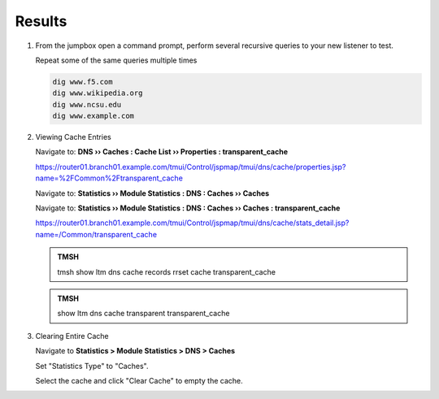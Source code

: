 Results
##################################

#. From the jumpbox open a command prompt, perform several recursive queries to your new listener to test.

   Repeat some of the same queries multiple times

   .. code-block:: console

      dig www.f5.com
      dig www.wikipedia.org
      dig www.ncsu.edu
      dig www.example.com

#. Viewing Cache Entries

   Navigate to: **DNS  ››  Caches : Cache List  ››  Properties : transparent_cache**

   .. image:: /_static/class2/router01_cache_select_statistics.png

   https://router01.branch01.example.com/tmui/Control/jspmap/tmui/dns/cache/properties.jsp?name=%2FCommon%2Ftransparent_cache

   Navigate to: **Statistics  ››  Module Statistics : DNS : Caches  ››  Caches**

   .. image:: /_static/class2/router01_cache_click_view.png

   Navigate to: **Statistics  ››  Module Statistics : DNS : Caches  ››  Caches : transparent_cache**

   .. image:: /_static/class2/router01_cache_view_details.png

   https://router01.branch01.example.com/tmui/Control/jspmap/tmui/dns/cache/stats_detail.jsp?name=/Common/transparent_cache

   .. admonition:: TMSH

      tmsh show ltm dns cache records rrset cache transparent_cache

   .. image:: /_static/class2/tmsh_show_ltm_dns_cache_records.png

   .. admonition:: TMSH

      show ltm dns cache transparent transparent_cache

#. Clearing Entire Cache

   Navigate to **Statistics > Module Statistics > DNS > Caches**

   Set "Statistics Type" to "Caches".

   Select the cache and click "Clear Cache" to empty the cache.

